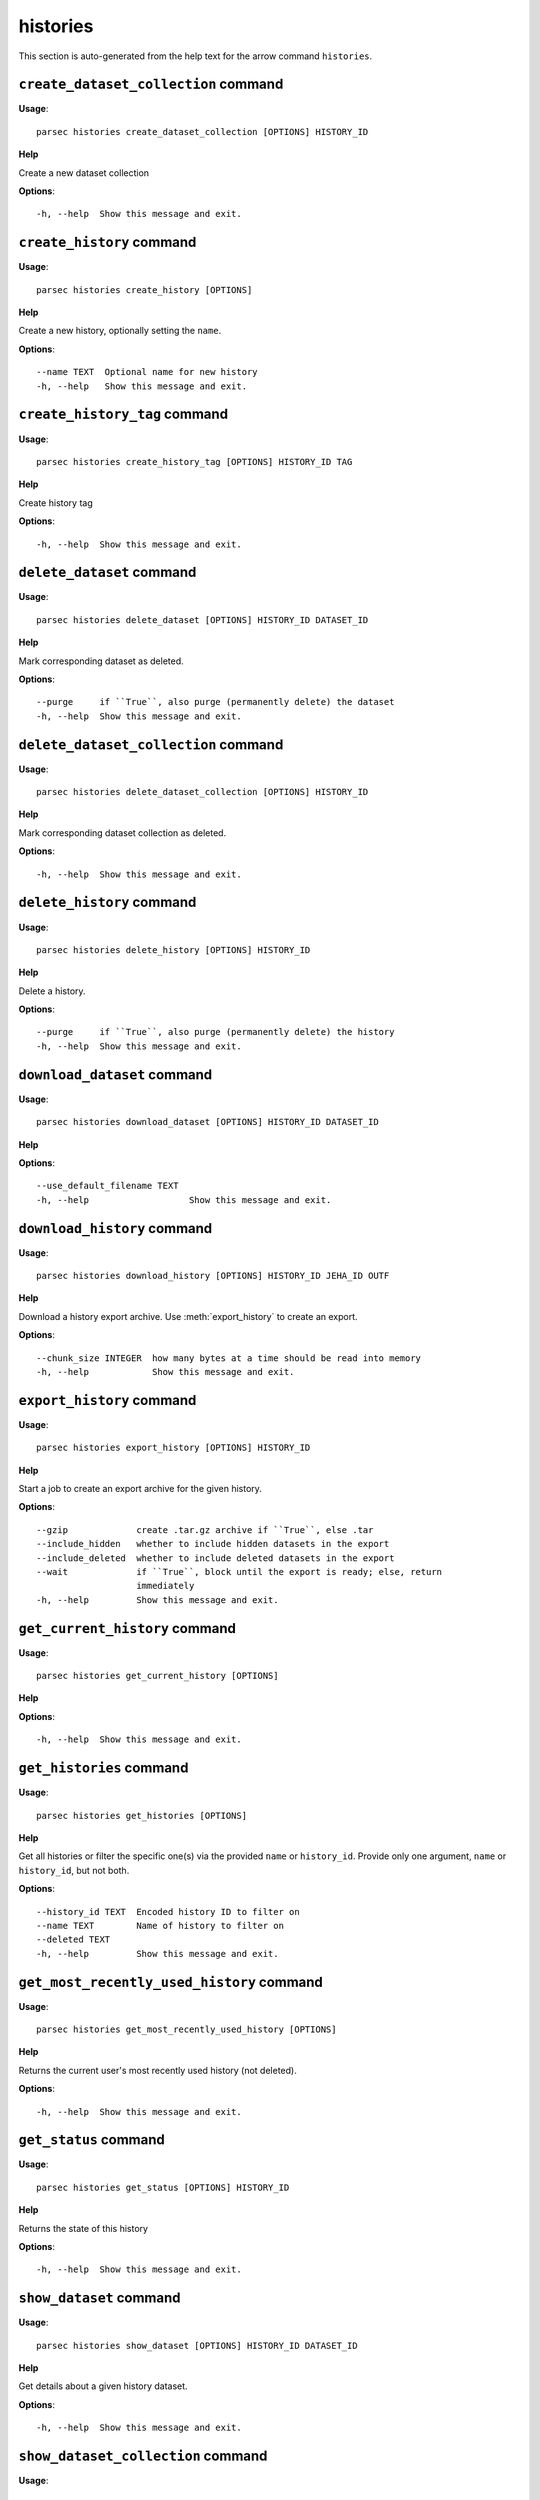 histories
=========

This section is auto-generated from the help text for the arrow command
``histories``.


``create_dataset_collection`` command
-------------------------------------

**Usage**::

    parsec histories create_dataset_collection [OPTIONS] HISTORY_ID

**Help**

Create a new dataset collection

**Options**::


      -h, --help  Show this message and exit.
    

``create_history`` command
--------------------------

**Usage**::

    parsec histories create_history [OPTIONS]

**Help**

Create a new history, optionally setting the ``name``.

**Options**::


      --name TEXT  Optional name for new history
      -h, --help   Show this message and exit.
    

``create_history_tag`` command
------------------------------

**Usage**::

    parsec histories create_history_tag [OPTIONS] HISTORY_ID TAG

**Help**

Create history tag

**Options**::


      -h, --help  Show this message and exit.
    

``delete_dataset`` command
--------------------------

**Usage**::

    parsec histories delete_dataset [OPTIONS] HISTORY_ID DATASET_ID

**Help**

Mark corresponding dataset as deleted.

**Options**::


      --purge     if ``True``, also purge (permanently delete) the dataset
      -h, --help  Show this message and exit.
    

``delete_dataset_collection`` command
-------------------------------------

**Usage**::

    parsec histories delete_dataset_collection [OPTIONS] HISTORY_ID

**Help**

Mark corresponding dataset collection as deleted.

**Options**::


      -h, --help  Show this message and exit.
    

``delete_history`` command
--------------------------

**Usage**::

    parsec histories delete_history [OPTIONS] HISTORY_ID

**Help**

Delete a history.

**Options**::


      --purge     if ``True``, also purge (permanently delete) the history
      -h, --help  Show this message and exit.
    

``download_dataset`` command
----------------------------

**Usage**::

    parsec histories download_dataset [OPTIONS] HISTORY_ID DATASET_ID

**Help**

.. deprecated:: 0.8.0 Use :meth:`~bioblend.galaxy.datasets.DatasetClient.download_dataset` instead.

**Options**::


      --use_default_filename TEXT
      -h, --help                   Show this message and exit.
    

``download_history`` command
----------------------------

**Usage**::

    parsec histories download_history [OPTIONS] HISTORY_ID JEHA_ID OUTF

**Help**

Download a history export archive.  Use :meth:`export_history` to create an export.

**Options**::


      --chunk_size INTEGER  how many bytes at a time should be read into memory
      -h, --help            Show this message and exit.
    

``export_history`` command
--------------------------

**Usage**::

    parsec histories export_history [OPTIONS] HISTORY_ID

**Help**

Start a job to create an export archive for the given history.

**Options**::


      --gzip             create .tar.gz archive if ``True``, else .tar
      --include_hidden   whether to include hidden datasets in the export
      --include_deleted  whether to include deleted datasets in the export
      --wait             if ``True``, block until the export is ready; else, return
                         immediately
      -h, --help         Show this message and exit.
    

``get_current_history`` command
-------------------------------

**Usage**::

    parsec histories get_current_history [OPTIONS]

**Help**

.. deprecated:: 0.5.2 Use :meth:`get_most_recently_used_history` instead.

**Options**::


      -h, --help  Show this message and exit.
    

``get_histories`` command
-------------------------

**Usage**::

    parsec histories get_histories [OPTIONS]

**Help**

Get all histories or filter the specific one(s) via the provided ``name`` or ``history_id``. Provide only one argument, ``name`` or ``history_id``, but not both.

**Options**::


      --history_id TEXT  Encoded history ID to filter on
      --name TEXT        Name of history to filter on
      --deleted TEXT
      -h, --help         Show this message and exit.
    

``get_most_recently_used_history`` command
------------------------------------------

**Usage**::

    parsec histories get_most_recently_used_history [OPTIONS]

**Help**

Returns the current user's most recently used history (not deleted).

**Options**::


      -h, --help  Show this message and exit.
    

``get_status`` command
----------------------

**Usage**::

    parsec histories get_status [OPTIONS] HISTORY_ID

**Help**

Returns the state of this history

**Options**::


      -h, --help  Show this message and exit.
    

``show_dataset`` command
------------------------

**Usage**::

    parsec histories show_dataset [OPTIONS] HISTORY_ID DATASET_ID

**Help**

Get details about a given history dataset.

**Options**::


      -h, --help  Show this message and exit.
    

``show_dataset_collection`` command
-----------------------------------

**Usage**::

    parsec histories show_dataset_collection [OPTIONS] HISTORY_ID

**Help**

Get details about a given history dataset collection.

**Options**::


      -h, --help  Show this message and exit.
    

``show_dataset_provenance`` command
-----------------------------------

**Usage**::

    parsec histories show_dataset_provenance [OPTIONS] HISTORY_ID DATASET_ID

**Help**

Get details related to how dataset was created (``id``, ``job_id``, ``tool_id``, ``stdout``, ``stderr``, ``parameters``, ``inputs``, etc...).

**Options**::


      --follow    If ``follow`` is ``True``, recursively fetch dataset provenance
                  information for all inputs and their inputs, etc...
      -h, --help  Show this message and exit.
    

``show_history`` command
------------------------

**Usage**::

    parsec histories show_history [OPTIONS] HISTORY_ID

**Help**

Get details of a given history. By default, just get the history meta information.

**Options**::


      --contents      When ``True``, the complete list of datasets in the given
                      history.
      --deleted TEXT  Used when contents=True, includes deleted datasets in history
                      dataset list
      --visible TEXT  Used when contents=True, includes only visible datasets in
                      history dataset list
      --details TEXT  Used when contents=True, includes dataset details. Set to
                      'all' for the most information
      --types TEXT    ???
      -h, --help      Show this message and exit.
    

``show_matching_datasets`` command
----------------------------------

**Usage**::

    parsec histories show_matching_datasets [OPTIONS] HISTORY_ID

**Help**

Get dataset details for matching datasets within a history.

**Options**::


      --name_filter TEXT  Only datasets whose name matches the ``name_filter``
                          regular expression will be returned; use plain strings for
                          exact matches and None to match all datasets in the
                          history
      -h, --help          Show this message and exit.
    

``undelete_history`` command
----------------------------

**Usage**::

    parsec histories undelete_history [OPTIONS] HISTORY_ID

**Help**

Undelete a history

**Options**::


      -h, --help  Show this message and exit.
    

``update_dataset`` command
--------------------------

**Usage**::

    parsec histories update_dataset [OPTIONS] HISTORY_ID DATASET_ID

**Help**

Update history dataset metadata. Some of the attributes that can be modified are documented below.

**Options**::


      --annotation TEXT    Replace history dataset annotation with given string
      --deleted            Mark or unmark history dataset as deleted
      --genome_build TEXT  Replace history dataset genome build (dbkey)
      --name TEXT          Replace history dataset name with the given string
      --visible            Mark or unmark history dataset as visible
      -h, --help           Show this message and exit.
    

``update_dataset_collection`` command
-------------------------------------

**Usage**::

    parsec histories update_dataset_collection [OPTIONS] HISTORY_ID

**Help**

Update history dataset collection metadata. Some of the attributes that can be modified are documented below.

**Options**::


      --deleted    Mark or unmark history dataset collection as deleted
      --name TEXT  Replace history dataset collection name with the given string
      --visible    Mark or unmark history dataset collection as visible
      -h, --help   Show this message and exit.
    

``update_history`` command
--------------------------

**Usage**::

    parsec histories update_history [OPTIONS] HISTORY_ID

**Help**

Update history metadata information. Some of the attributes that can be modified are documented below.

**Options**::


      --annotation TEXT  Replace history annotation with given string
      --deleted          Mark or unmark history as deleted
      --importable       Mark or unmark history as importable
      --name TEXT        Replace history name with the given string
      --published        Mark or unmark history as published
      --purged           If True, mark history as purged (permanently deleted).
                         Ignored on Galaxy release_15.01 and earlier
      --tags TEXT        Replace history tags with the given list
      -h, --help         Show this message and exit.
    

``upload_dataset_from_library`` command
---------------------------------------

**Usage**::

    parsec histories upload_dataset_from_library [OPTIONS] HISTORY_ID

**Help**

Upload a dataset into the history from a library. Requires the library dataset ID, which can be obtained from the library contents.

**Options**::


      -h, --help  Show this message and exit.
    
